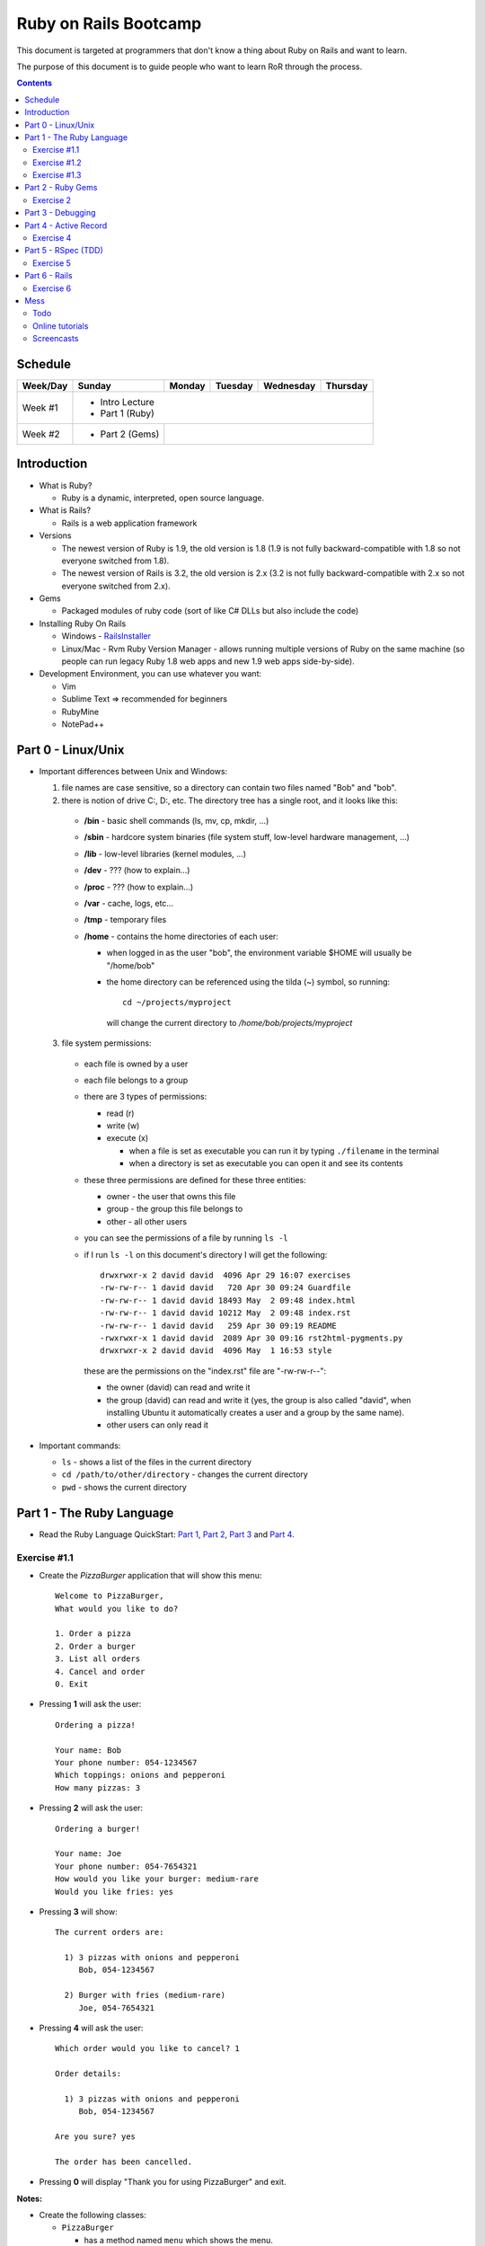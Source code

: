 ======================
Ruby on Rails Bootcamp
======================

This document is targeted at programmers that don't know a thing about Ruby on Rails 
and want to learn.

The purpose of this document is to guide people who want to learn RoR through the process.

.. contents::

Schedule
=========

+----------+-----------------+----------------+-----------------+-------------------+------------------+
| Week/Day |      Sunday     |     Monday     |     Tuesday     |     Wednesday     |     Thursday     |
+==========+=================+================+=================+===================+==================+
| Week #1  | * Intro Lecture                                                                           |
|          | * Part 1 (Ruby)                                                                           |
+----------+-----------------+----------------+-----------------+-------------------+------------------+
| Week #2  | * Part 2 (Gems) |                                                                         |
|          |                 |                                                                         |
+----------+-----------------+----------------+-----------------+-------------------+------------------+

Introduction
============

* What is Ruby? 

  * Ruby is a dynamic, interpreted, open source language.

* What is Rails?

  * Rails is a web application framework

* Versions

  * The newest version of Ruby is 1.9, the old version is 1.8 
    (1.9 is not fully backward-compatible with 1.8 so not everyone switched from 1.8).
  * The newest version of Rails is 3.2, the old version is 2.x
    (3.2 is not fully backward-compatible with 2.x so not everyone switched from 2.x).

* Gems

  * Packaged modules of ruby code (sort of like C# DLLs but also include the code)

* Installing Ruby On Rails

  * Windows - `RailsInstaller <http://railsinstaller.org/>`_
  * Linux/Mac - Rvm
    Ruby Version Manager - allows running multiple versions of Ruby on the same machine
    (so people can run legacy Ruby 1.8 web apps and new 1.9 web apps side-by-side).

* Development Environment, you can use whatever you want:

  * Vim
  * Sublime Text => recommended for beginners
  * RubyMine
  * NotePad++

Part 0 - Linux/Unix
====================================
* Important differences between Unix and Windows:

  1. file names are case sensitive, so a directory can contain two files named "Bob" and "bob".
  2. there is notion of drive C:, D:, etc. The directory tree has a single root, and it looks like this:

    * **/bin** - basic shell commands (ls, mv, cp, mkdir, ...)
    * **/sbin** - hardcore system binaries (file system stuff, low-level hardware management, ...)
    * **/lib** - low-level libraries (kernel modules, ...)
    * **/dev** - ??? (how to explain...)
    * **/proc** - ??? (how to explain...)
    * **/var** - cache, logs, etc...
    * **/tmp** - temporary files
    * **/home** - contains the home directories of each user:
      
      * when logged in as the user "bob", the environment variable $HOME will usually be "/home/bob"
      * the home directory can be referenced using the tilda (~) symbol, so running::
       
            cd ~/projects/myproject

        will change the current directory to */home/bob/projects/myproject*

  3. file system permissions:
    
    * each file is owned by a user
    * each file belongs to a group
    * there are 3 types of permissions:
      
      * read (r)
      * write (w)
      * execute (x)

        * when a file is set as executable you can run it by typing ``./filename`` in the terminal
        * when a directory is set as executable you can open it and see its contents

    * these three permissions are defined for these three entities:

      * owner - the user that owns this file
      * group - the group this file belongs to
      * other - all other users

    * you can see the permissions of a file by running ``ls -l``
    * if I run ``ls -l`` on this document's directory I will get the following::

        drwxrwxr-x 2 david david  4096 Apr 29 16:07 exercises
        -rw-rw-r-- 1 david david   720 Apr 30 09:24 Guardfile
        -rw-rw-r-- 1 david david 18493 May  2 09:48 index.html
        -rw-rw-r-- 1 david david 10212 May  2 09:48 index.rst
        -rw-rw-r-- 1 david david   259 Apr 30 09:19 README
        -rwxrwxr-x 1 david david  2089 Apr 30 09:16 rst2html-pygments.py
        drwxrwxr-x 2 david david  4096 May  1 16:53 style

      these are the permissions on the "index.rst" file are "-rw-rw-r--":

      * the owner (david) can read and write it
      * the group (david) can read and write it (yes, the group is also called "david", 
        when installing Ubuntu it automatically creates a user and a group by the same name).
      * other users can only read it



* Important commands:

  * ``ls`` - shows a list of the files in the current directory
  * ``cd /path/to/other/directory`` - changes the current directory
  * ``pwd`` - shows the current directory


Part 1 - The Ruby Language
==========================

* Read the Ruby Language QuickStart: 
  `Part 1 <http://www.ruby-lang.org/en/documentation/quickstart>`_, 
  `Part 2 <http://www.ruby-lang.org/en/documentation/quickstart/2>`_, 
  `Part 3 <http://www.ruby-lang.org/en/documentation/quickstart/3>`_ and
  `Part 4 <http://www.ruby-lang.org/en/documentation/quickstart/4>`_.

Exercise #1.1
-------------

* Create the `PizzaBurger` application that will show this menu::

    Welcome to PizzaBurger,
    What would you like to do?

    1. Order a pizza
    2. Order a burger
    3. List all orders
    4. Cancel and order
    0. Exit

* Pressing **1** will ask the user::

    Ordering a pizza!

    Your name: Bob
    Your phone number: 054-1234567
    Which toppings: onions and pepperoni
    How many pizzas: 3

* Pressing **2** will ask the user::

    Ordering a burger!

    Your name: Joe
    Your phone number: 054-7654321
    How would you like your burger: medium-rare
    Would you like fries: yes
      
* Pressing **3** will show::
        
    The current orders are:
    
      1) 3 pizzas with onions and pepperoni
         Bob, 054-1234567

      2) Burger with fries (medium-rare)
         Joe, 054-7654321

* Pressing **4** will ask the user::
        
    Which order would you like to cancel? 1

    Order details:

      1) 3 pizzas with onions and pepperoni
         Bob, 054-1234567

    Are you sure? yes

    The order has been cancelled.
      
* Pressing **0** will display "Thank you for using PizzaBurger" and exit.

**Notes:**

* Create the following classes:

  * ``PizzaBurger``

    * has a method named ``menu`` which shows the menu.
    * has an instance (member) variable named ``orders`` which will contain all of the orders.

  * ``PizzaOrder`` - contains the parameters for a pizza order.
  * ``BurgerOrder`` - contains the parameters for a pizza order.

* Do not concatenate strings (``"123" + x``), use ``"123#{x}"``.
* Override the ``to_s`` method for ``PizzaOrder`` and ``BurderOrder`` to display the details
* Validate all of the user input, if invalid show error messages and ask to enter again.

Exercise #1.2
-------------

* Read `Jamming with Ruby YAML <http://juixe.com/techknow/index.php/2009/10/08/jamming-with-ruby-yaml/>`_ and
  `YAML Tutorial <http://rhnh.net/2006/06/25/yaml-tutorial>`_.

* Enhance exercise #1.1 to store (and load) the orders to a yaml file.

Exercise #1.3
-------------

* Read `How to create and use Hashes in Ruby <http://ruby.about.com/od/rubyfeatures/a/hashes.htm>`_.

* Modify exercise #1.2:
 
  * store the orders using a hash instead of an array (the key should be the phone number of person that ordered).
  * add an option to search for orders by the phone number of the person who ordered.


Part 2 - Ruby Gems
===================

* A gem is a ruby plugin
* To install a single gem::

    gem install gem-name-here

* A single project uses multiple gems and in order to manage gem dependencies
  and simplify deployment of a rails app we use a tool called *Bundler*.

* Bundler uses a file called *Gemfile*:

  .. code-block:: ruby

      # this line tells bundler to use "http://rubygems.org" as the gem repository
      # (if you wish to use an offline repository, replace this url with your own)
      source 'http://rubygems.org'

      # this tells bundler to load the "rails" gem and all of its dependencies
      gem 'rails'

      # these gems will only be required for development 
      # (when deploying a production environment these won't be loaded)
      group :development do
        gem 'debugger'
        gem 'guard-livereload'
      end

* After creating the Gemfile, run the command ``bundle install`` to install the gems.

* Watch the `bundler screencast <http://railscasts.com/episodes/201-bundler-revised>`_.

Exercise 2
----------

* Create a new folder
* Create a file called "Gemfile" and the following gems to it:

  * rails
  * rspec-rails
  * debugger

* Run ``bundle install``, you should see "Your bundle is complete! ..."

**Notes:**

* If it complains that there is no source, then add the source line (``source 'url-for-gem-server'``)
  at the beginning of the file.

* You can run a local gem server by running ``gem server`` in a terminal (the url for this server will be *http://localhost:8808*).

Part 3 - Debugging
==================

* Watch the `Debugging ruby screencast <http://railscasts.com/episodes/54-debugging-ruby-revised>`_.


Part 4 - Active Record
======================

Exercise 4
----------

* Modify PizzaBurger to store the orders to an SQLite database using ActiveRecord.

Part 5 - RSpec (TDD)
====================

Exercise 5
----------

* Write tests for PizzaBurger


Part 6 - Rails
==============

* Read the "Agile Web Developement with Rails" book.

Exercise 6
----------

* Rewrite PizzaBurger as a web application

Mess
==============

Todo
-------

* Debugging
* Deployment
* Stuff in Ruby that confuses new programmers:

  * blocks
  * => vs :


Online tutorials
-------------------
1. first go over the exercises in TryRuby: http://tryruby.org/
2. sign up (for free) in http://railsforzombies.org/ (it's a hands-on online course)

Screencasts
-----------
* http://railscasts.com/episodes/279-understanding-the-asset-pipeline
* http://railscasts.com/episodes/318-upgrading-to-rails-3-2
* http://railscasts.com/episodes/285-spork
* http://railscasts.com/episodes/324-passing-data-to-javascript
* http://railscasts.com/episodes/334-compass-css-sprites

